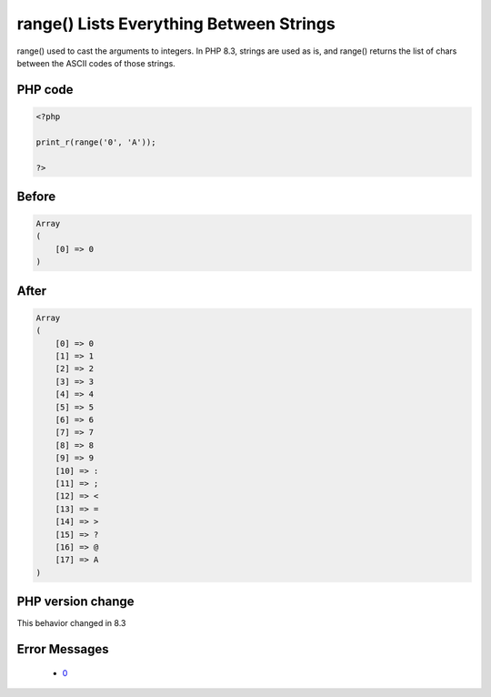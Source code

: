 .. _`range()-lists-everything-between-strings`:

range() Lists Everything Between Strings
========================================
.. meta::
	:description:
		range() Lists Everything Between Strings: range() used to cast the arguments to integers.
	:twitter:card: summary_large_image
	:twitter:site: @exakat
	:twitter:title: range() Lists Everything Between Strings
	:twitter:description: range() Lists Everything Between Strings: range() used to cast the arguments to integers
	:twitter:creator: @exakat
	:twitter:image:src: https://php-changed-behaviors.readthedocs.io/en/latest/_static/logo.png
	:og:image: https://php-changed-behaviors.readthedocs.io/en/latest/_static/logo.png
	:og:title: range() Lists Everything Between Strings
	:og:type: article
	:og:description: range() used to cast the arguments to integers
	:og:url: https://php-tips.readthedocs.io/en/latest/tips/rangeWithAllStrings.html
	:og:locale: en

range() used to cast the arguments to integers. In PHP 8.3, strings are used as is, and range() returns the list of chars between the ASCII codes of those strings. 

PHP code
________
.. code-block:: php

   <?php
   
   print_r(range('0', 'A')); 
   
   ?>

Before
______
.. code-block:: output

   Array
   (
       [0] => 0
   )
   

After
______
.. code-block:: output

   Array
   (
       [0] => 0
       [1] => 1
       [2] => 2
       [3] => 3
       [4] => 4
       [5] => 5
       [6] => 6
       [7] => 7
       [8] => 8
       [9] => 9
       [10] => :
       [11] => ;
       [12] => <
       [13] => =
       [14] => >
       [15] => ?
       [16] => @
       [17] => A
   )
   


PHP version change
__________________
This behavior changed in 8.3


Error Messages
______________

  + `0 <https://php-errors.readthedocs.io/en/latest/messages/.html>`_



